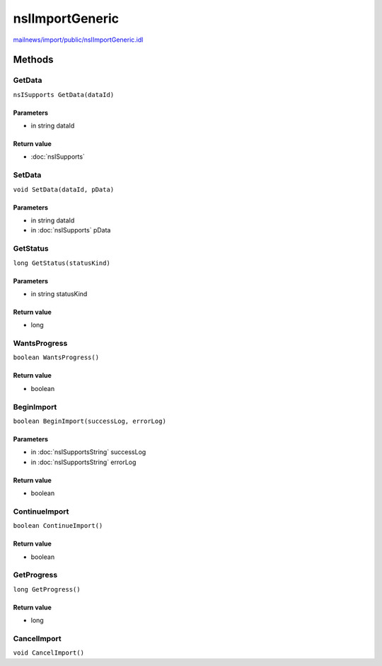 ================
nsIImportGeneric
================

`mailnews/import/public/nsIImportGeneric.idl <https://hg.mozilla.org/comm-central/file/tip/mailnews/import/public/nsIImportGeneric.idl>`_


Methods
=======

GetData
-------

``nsISupports GetData(dataId)``

Parameters
^^^^^^^^^^

* in string dataId

Return value
^^^^^^^^^^^^

* :doc:`nsISupports`

SetData
-------

``void SetData(dataId, pData)``

Parameters
^^^^^^^^^^

* in string dataId
* in :doc:`nsISupports` pData

GetStatus
---------

``long GetStatus(statusKind)``

Parameters
^^^^^^^^^^

* in string statusKind

Return value
^^^^^^^^^^^^

* long

WantsProgress
-------------

``boolean WantsProgress()``

Return value
^^^^^^^^^^^^

* boolean

BeginImport
-----------

``boolean BeginImport(successLog, errorLog)``

Parameters
^^^^^^^^^^

* in :doc:`nsISupportsString` successLog
* in :doc:`nsISupportsString` errorLog

Return value
^^^^^^^^^^^^

* boolean

ContinueImport
--------------

``boolean ContinueImport()``

Return value
^^^^^^^^^^^^

* boolean

GetProgress
-----------

``long GetProgress()``

Return value
^^^^^^^^^^^^

* long

CancelImport
------------

``void CancelImport()``
